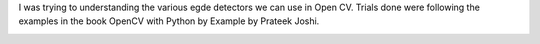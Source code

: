 .. title: Image Filters - Sobel, Laplacian, Canny
.. slug: image-filters-sobel-laplacian-canny
.. date: 2018-02-24 19:10:12 UTC-08:00
.. tags:
.. category:
.. link:
.. description:
.. type: text

I was trying to understanding the various egde detectors we can use in Open CV. Trials done were following the
examples in the book OpenCV with Python by Example by Prateek Joshi.

.. image:: https://dl.dropbox.com/s/ha9ttqytpvj8f6t/Screenshot%202018-02-24%2018.46.52.png?dl=0
   :align: center
   :height: 400
   :width: 650

